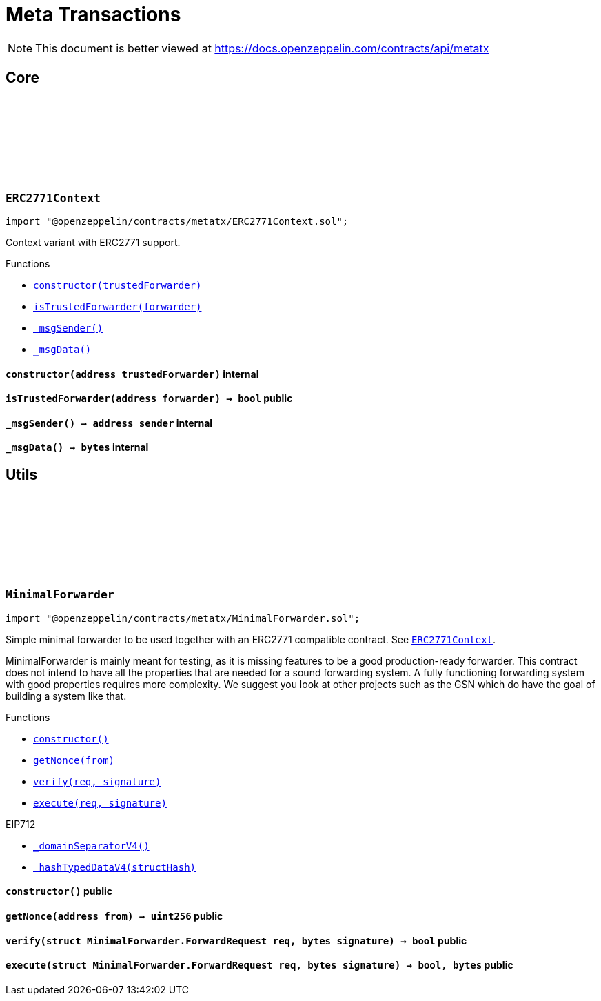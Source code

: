:github-icon: pass:[<svg class="icon"><use href="#github-icon"/></svg>]
:xref-ERC2771Context-constructor-address-: xref:metatx.adoc#ERC2771Context-constructor-address-
:xref-ERC2771Context-isTrustedForwarder-address-: xref:metatx.adoc#ERC2771Context-isTrustedForwarder-address-
:xref-ERC2771Context-_msgSender--: xref:metatx.adoc#ERC2771Context-_msgSender--
:xref-ERC2771Context-_msgData--: xref:metatx.adoc#ERC2771Context-_msgData--
:ERC2771Context: pass:normal[xref:metatx.adoc#ERC2771Context[`ERC2771Context`]]
:xref-MinimalForwarder-constructor--: xref:metatx.adoc#MinimalForwarder-constructor--
:xref-MinimalForwarder-getNonce-address-: xref:metatx.adoc#MinimalForwarder-getNonce-address-
:xref-MinimalForwarder-verify-struct-MinimalForwarder-ForwardRequest-bytes-: xref:metatx.adoc#MinimalForwarder-verify-struct-MinimalForwarder-ForwardRequest-bytes-
:xref-MinimalForwarder-execute-struct-MinimalForwarder-ForwardRequest-bytes-: xref:metatx.adoc#MinimalForwarder-execute-struct-MinimalForwarder-ForwardRequest-bytes-
:xref-EIP712-_domainSeparatorV4--: xref:utils.adoc#EIP712-_domainSeparatorV4--
:xref-EIP712-_hashTypedDataV4-bytes32-: xref:utils.adoc#EIP712-_hashTypedDataV4-bytes32-
= Meta Transactions

[.readme-notice]
NOTE: This document is better viewed at https://docs.openzeppelin.com/contracts/api/metatx

== Core

:_trustedForwarder: pass:normal[xref:#ERC2771Context-_trustedForwarder-address[`++_trustedForwarder++`]]
:constructor: pass:normal[xref:#ERC2771Context-constructor-address-[`++constructor++`]]
:isTrustedForwarder: pass:normal[xref:#ERC2771Context-isTrustedForwarder-address-[`++isTrustedForwarder++`]]
:_msgSender: pass:normal[xref:#ERC2771Context-_msgSender--[`++_msgSender++`]]
:_msgData: pass:normal[xref:#ERC2771Context-_msgData--[`++_msgData++`]]

[.contract]
[[ERC2771Context]]
=== `++ERC2771Context++` link:https://github.com/OpenZeppelin/openzeppelin-contracts/blob/v4.8.2/contracts/metatx/ERC2771Context.sol[{github-icon},role=heading-link]

[.hljs-theme-light.nopadding]
```solidity
import "@openzeppelin/contracts/metatx/ERC2771Context.sol";
```

Context variant with ERC2771 support.

[.contract-index]
.Functions
--
* {xref-ERC2771Context-constructor-address-}[`++constructor(trustedForwarder)++`]
* {xref-ERC2771Context-isTrustedForwarder-address-}[`++isTrustedForwarder(forwarder)++`]
* {xref-ERC2771Context-_msgSender--}[`++_msgSender()++`]
* {xref-ERC2771Context-_msgData--}[`++_msgData()++`]

--

[.contract-item]
[[ERC2771Context-constructor-address-]]
==== `[.contract-item-name]#++constructor++#++(address trustedForwarder)++` [.item-kind]#internal#

[.contract-item]
[[ERC2771Context-isTrustedForwarder-address-]]
==== `[.contract-item-name]#++isTrustedForwarder++#++(address forwarder) → bool++` [.item-kind]#public#

[.contract-item]
[[ERC2771Context-_msgSender--]]
==== `[.contract-item-name]#++_msgSender++#++() → address sender++` [.item-kind]#internal#

[.contract-item]
[[ERC2771Context-_msgData--]]
==== `[.contract-item-name]#++_msgData++#++() → bytes++` [.item-kind]#internal#

== Utils

:ForwardRequest: pass:normal[xref:#MinimalForwarder-ForwardRequest[`++ForwardRequest++`]]
:_TYPEHASH: pass:normal[xref:#MinimalForwarder-_TYPEHASH-bytes32[`++_TYPEHASH++`]]
:_nonces: pass:normal[xref:#MinimalForwarder-_nonces-mapping-address----uint256-[`++_nonces++`]]
:constructor: pass:normal[xref:#MinimalForwarder-constructor--[`++constructor++`]]
:getNonce: pass:normal[xref:#MinimalForwarder-getNonce-address-[`++getNonce++`]]
:verify: pass:normal[xref:#MinimalForwarder-verify-struct-MinimalForwarder-ForwardRequest-bytes-[`++verify++`]]
:execute: pass:normal[xref:#MinimalForwarder-execute-struct-MinimalForwarder-ForwardRequest-bytes-[`++execute++`]]

[.contract]
[[MinimalForwarder]]
=== `++MinimalForwarder++` link:https://github.com/OpenZeppelin/openzeppelin-contracts/blob/v4.8.2/contracts/metatx/MinimalForwarder.sol[{github-icon},role=heading-link]

[.hljs-theme-light.nopadding]
```solidity
import "@openzeppelin/contracts/metatx/MinimalForwarder.sol";
```

Simple minimal forwarder to be used together with an ERC2771 compatible contract. See {ERC2771Context}.

MinimalForwarder is mainly meant for testing, as it is missing features to be a good production-ready forwarder. This
contract does not intend to have all the properties that are needed for a sound forwarding system. A fully
functioning forwarding system with good properties requires more complexity. We suggest you look at other projects
such as the GSN which do have the goal of building a system like that.

[.contract-index]
.Functions
--
* {xref-MinimalForwarder-constructor--}[`++constructor()++`]
* {xref-MinimalForwarder-getNonce-address-}[`++getNonce(from)++`]
* {xref-MinimalForwarder-verify-struct-MinimalForwarder-ForwardRequest-bytes-}[`++verify(req, signature)++`]
* {xref-MinimalForwarder-execute-struct-MinimalForwarder-ForwardRequest-bytes-}[`++execute(req, signature)++`]

[.contract-subindex-inherited]
.EIP712
* {xref-EIP712-_domainSeparatorV4--}[`++_domainSeparatorV4()++`]
* {xref-EIP712-_hashTypedDataV4-bytes32-}[`++_hashTypedDataV4(structHash)++`]

--

[.contract-item]
[[MinimalForwarder-constructor--]]
==== `[.contract-item-name]#++constructor++#++()++` [.item-kind]#public#

[.contract-item]
[[MinimalForwarder-getNonce-address-]]
==== `[.contract-item-name]#++getNonce++#++(address from) → uint256++` [.item-kind]#public#

[.contract-item]
[[MinimalForwarder-verify-struct-MinimalForwarder-ForwardRequest-bytes-]]
==== `[.contract-item-name]#++verify++#++(struct MinimalForwarder.ForwardRequest req, bytes signature) → bool++` [.item-kind]#public#

[.contract-item]
[[MinimalForwarder-execute-struct-MinimalForwarder-ForwardRequest-bytes-]]
==== `[.contract-item-name]#++execute++#++(struct MinimalForwarder.ForwardRequest req, bytes signature) → bool, bytes++` [.item-kind]#public#

